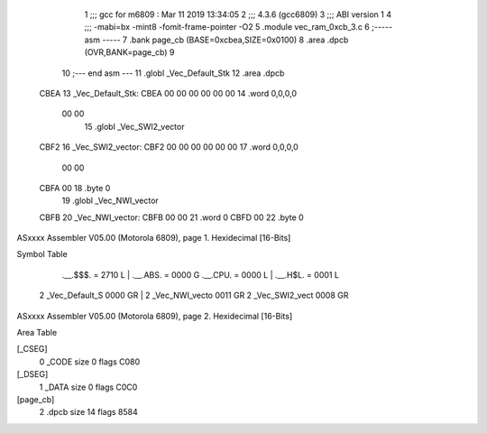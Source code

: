                               1 ;;; gcc for m6809 : Mar 11 2019 13:34:05
                              2 ;;; 4.3.6 (gcc6809)
                              3 ;;; ABI version 1
                              4 ;;; -mabi=bx -mint8 -fomit-frame-pointer -O2
                              5 	.module	vec_ram_0xcb_3.c
                              6 ;----- asm -----
                              7 	.bank page_cb (BASE=0xcbea,SIZE=0x0100)
                              8 	.area .dpcb (OVR,BANK=page_cb)
                              9 	
                             10 ;--- end asm ---
                             11 	.globl	_Vec_Default_Stk
                             12 	.area	.dpcb
   CBEA                      13 _Vec_Default_Stk:
   CBEA 00 00 00 00 00 00    14 	.word	0,0,0,0
        00 00
                             15 	.globl	_Vec_SWI2_vector
   CBF2                      16 _Vec_SWI2_vector:
   CBF2 00 00 00 00 00 00    17 	.word	0,0,0,0
        00 00
   CBFA 00                   18 	.byte	0
                             19 	.globl	_Vec_NWI_vector
   CBFB                      20 _Vec_NWI_vector:
   CBFB 00 00                21 	.word	0
   CBFD 00                   22 	.byte	0
ASxxxx Assembler V05.00  (Motorola 6809), page 1.
Hexidecimal [16-Bits]

Symbol Table

    .__.$$$.       =   2710 L   |     .__.ABS.       =   0000 G
    .__.CPU.       =   0000 L   |     .__.H$L.       =   0001 L
  2 _Vec_Default_S     0000 GR  |   2 _Vec_NWI_vecto     0011 GR
  2 _Vec_SWI2_vect     0008 GR

ASxxxx Assembler V05.00  (Motorola 6809), page 2.
Hexidecimal [16-Bits]

Area Table

[_CSEG]
   0 _CODE            size    0   flags C080
[_DSEG]
   1 _DATA            size    0   flags C0C0
[page_cb]
   2 .dpcb            size   14   flags 8584

